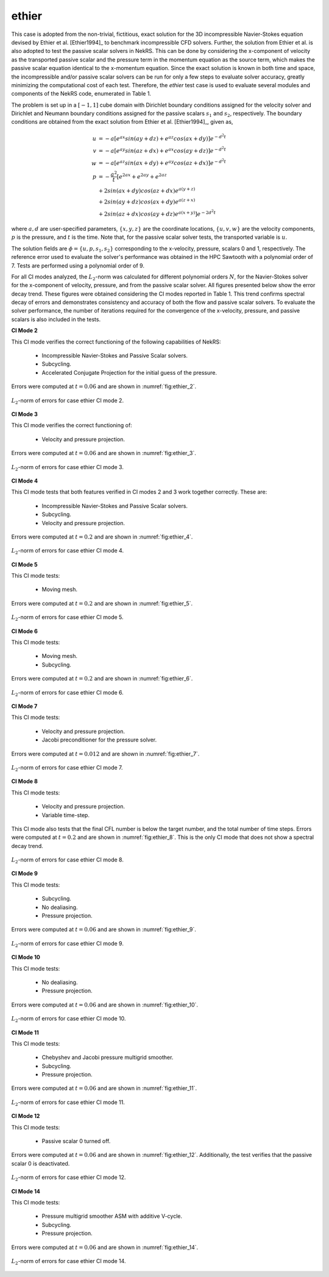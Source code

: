ethier
======

.. _ethier:

This case is adopted from the non-trivial, fictitious, exact solution for the 3D incompressible Navier-Stokes equation devised by Ethier et al. [Ethier1994]_ to benchmark incompressible CFD solvers.
Further, the solution from Ethier et al. is also adopted to test the passive scalar solvers in NekRS.
This can be done by considering the x-component of velocity as the transported passive scalar and the pressure term in the momentum equation as the source term, which makes the passive scalar equation identical to the x-momentum equation.
Since the exact solution is known in both time and space, the incompressible and/or passive scalar solvers can be run for only a few steps to evaluate solver accuracy, greatly minimizing the computational cost of each test.
Therefore, the *ethier* test case is used to evaluate several modules and components of the NekRS code, enumerated in Table 1.

The problem is set up in a :math:`[-1,1]` cube domain with Dirichlet boundary conditions assigned for the velocity solver and Dirichlet and Neumann boundary conditions assigned for the passive scalars :math:`s_1` and :math:`s_2`, respectively.
The boundary conditions are obtained from the exact solution from Ethier et al. [Ethier1994]_, given as,

.. math::

  u & =  -a \left[ e^{ax} sin(ay + dz) + e^{az} cos(ax + dy)\right] e^{-d^2 t} \\
  v & =  -a \left[ e^{ay} sin(az + dx) + e^{ax} cos(ay + dz)\right] e^{-d^2 t} \\
  w & =  -a \left[ e^{az} sin(ax + dy) + e^{ay} cos(az + dx)\right] e^{-d^2 t} \\
  p & =  -\frac{a^2}{t} \left[e^{2ax}+e^{2ay}+e^{2az} \right. \\
    & +         2 sin(ax+dy)cos(az+dx)e^{a(y+z)} \\
    & +         2 sin(ay+dz)cos(ax+dy)e^{a(z+x)} \\
    & +  \left. 2 sin(az+dx)cos(ay+dz)e^{a(x+y)} \right]e^{-2d^2t}

where :math:`a,d` are user-specified parameters, :math:`\{x,y,z\}` are the coordinate locations, :math:`\{u,v,w\}` are the velocity components, :math:`p` is the pressure, and :math:`t` is the time.
Note that, for the passive scalar solver tests, the transported variable is :math:`u`.

The solution fields are :math:`\phi=\{u,p,s_1,s_2\}` corresponding to the x-velocity, pressure, scalars 0 and 1, respectively.
The reference error used to evaluate the solver's performance was obtained in the HPC Sawtooth with a polynomial order of 7.
Tests are performed using a polynomial order of 9.

For all CI modes analyzed, the :math:`L_2`-norm was calculated for different polynomial orders :math:`N`, for the Navier-Stokes solver for the x-component of velocity, pressure, and from the passive scalar solver.
All figures presented below show the error decay trend.
These figures were obtained considering the CI modes reported in Table 1.
This trend confirms spectral decay of errors and demonstrates consistency and accuracy of both the flow and passive scalar solvers.
To evaluate the solver performance, the number of iterations required for the convergence of the x-velocity, pressure, and passive scalars is also included in the tests.

**CI Mode 2**

This CI mode verifies the correct functioning of the following capabilities of NekRS:

  * Incompressible Navier-Stokes and Passive Scalar solvers.
  * Subcycling.
  * Accelerated Conjugate Projection for the initial guess of the pressure.

Errors were computed at :math:`t=0.06` and are shown in :numref:`fig:ethier_2`.

.. _fig:ethier_2:
.. figure:: figs/ethier_2.png
  :align: center
  :figclass: align-center
  :scale: 15%

  :math:`L_2`-norm of errors for case ethier CI mode 2.


**CI Mode 3**

This CI mode verifies the correct functioning of:

  * Velocity and pressure projection.

Errors were computed at :math:`t=0.06` and are shown in :numref:`fig:ethier_3`.

.. _fig:ethier_3:
.. figure:: figs/ethier_3.png
  :align: center
  :figclass: align-center
  :scale: 15%

  :math:`L_2`-norm of errors for case ethier CI mode 3.


**CI Mode 4**

This CI mode tests that both features verified in CI modes 2 and 3 work together correctly. These are:

  * Incompressible Navier-Stokes and Passive Scalar solvers.
  * Subcycling.
  * Velocity and pressure projection.

Errors were computed at :math:`t=0.2` and are shown in :numref:`fig:ethier_4`.

.. _fig:ethier_4:
.. figure:: figs/ethier_4.png
  :align: center
  :figclass: align-center
  :scale: 15%

  :math:`L_2`-norm of errors for case ethier CI mode 4.


**CI Mode 5**

This CI mode tests:

  * Moving mesh.

Errors were computed at :math:`t=0.2` and are shown in :numref:`fig:ethier_5`.

.. _fig:ethier_5:
.. figure:: figs/ethier_5.png
  :align: center
  :figclass: align-center
  :scale: 15%

  :math:`L_2`-norm of errors for case ethier CI mode 5.


**CI Mode 6**

This CI mode tests:

  * Moving mesh.
  * Subcycling.

Errors were computed at :math:`t=0.2` and are shown in :numref:`fig:ethier_6`.

.. _fig:ethier_6:
.. figure:: figs/ethier_6.png
  :align: center
  :figclass: align-center
  :scale: 15%

  :math:`L_2`-norm of errors for case ethier CI mode 6.


**CI Mode 7**

This CI mode tests:

  * Velocity and pressure projection.
  * Jacobi preconditioner for the pressure solver.

Errors were computed at :math:`t=0.012` and are shown in :numref:`fig:ethier_7`.

.. _fig:ethier_7:
.. figure:: figs/ethier_7.png
  :align: center
  :figclass: align-center
  :scale: 15%

  :math:`L_2`-norm of errors for case ethier CI mode 7.


**CI Mode 8**

This CI mode tests:

  * Velocity and pressure projection.
  * Variable time-step.

This CI mode also tests that the final CFL number is below the target number, and the total number of time steps.
Errors were computed at :math:`t=0.2` and are shown in :numref:`fig:ethier_8`.
This is the only CI mode that does not show a spectral decay trend.

.. _fig:ethier_8:
.. figure:: figs/ethier_8.png
  :align: center
  :figclass: align-center
  :scale: 15%

  :math:`L_2`-norm of errors for case ethier CI mode 8.


**CI Mode 9**

This CI mode tests:
  
  * Subcycling.
  * No dealiasing.
  * Pressure projection.

Errors were computed at :math:`t=0.06` and are shown in :numref:`fig:ethier_9`.

.. _fig:ethier_9:
.. figure:: figs/ethier_9.png
  :align: center
  :figclass: align-center
  :scale: 15%

  :math:`L_2`-norm of errors for case ethier CI mode 9.


**CI Mode 10**

This CI mode tests:

  * No dealiasing.
  * Pressure projection.

Errors were computed at :math:`t=0.06` and are shown in :numref:`fig:ethier_10`.

.. _fig:ethier_10:
.. figure:: figs/ethier_10.png
  :align: center
  :figclass: align-center
  :scale: 15%

  :math:`L_2`-norm of errors for case ethier CI mode 10.


**CI Mode 11**

This CI mode tests:

  * Chebyshev and Jacobi pressure multigrid smoother.
  * Subcycling.
  * Pressure projection.

Errors were computed at :math:`t=0.06` and are shown in :numref:`fig:ethier_11`.

.. _fig:ethier_11:
.. figure:: figs/ethier_11.png
  :align: center
  :figclass: align-center
  :scale: 15%

  :math:`L_2`-norm of errors for case ethier CI mode 11.


**CI Mode 12**

This CI mode tests:

  * Passive scalar 0 turned off.

Errors were computed at :math:`t=0.06` and are shown in :numref:`fig:ethier_12`.
Additionally, the test verifies that the passive scalar 0 is deactivated.

.. _fig:ethier_12:
.. figure:: figs/ethier_12.png
  :align: center
  :figclass: align-center
  :scale: 15%

  :math:`L_2`-norm of errors for case ethier CI mode 12.


**CI Mode 14**

This CI mode tests:

  * Pressure multigrid smoother ASM with additive V-cycle.
  * Subcycling.
  * Pressure projection.

Errors were computed at :math:`t=0.06` and are shown in :numref:`fig:ethier_14`.

.. _fig:ethier_14:
.. figure:: figs/ethier_14.png
  :align: center
  :figclass: align-center
  :scale: 15%

  :math:`L_2`-norm of errors for case ethier CI mode 14.